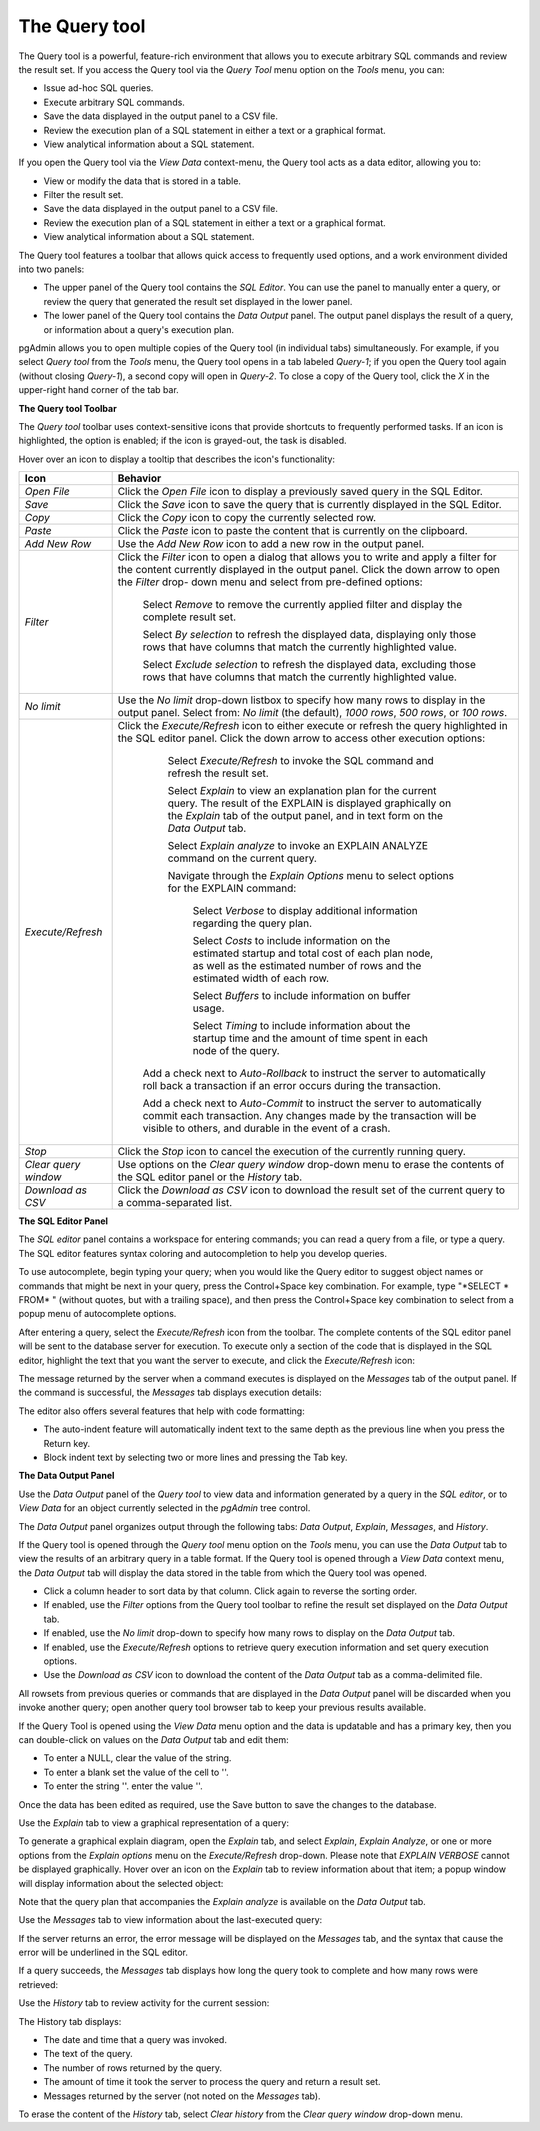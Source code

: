 .. _query_tool:

**************
The Query tool  
**************

The Query tool is a powerful, feature-rich environment that allows you to execute arbitrary SQL commands and review the result set.  If you access the Query tool via the *Query Tool* menu option on the *Tools* menu, you can:

* Issue ad-hoc SQL queries. 
* Execute arbitrary SQL commands.
* Save the data displayed in the output panel to a CSV file. 
* Review the execution plan of a SQL statement in either a text or a graphical format.
* View analytical information about a SQL statement.

If you open the Query tool via the *View Data* context-menu, the Query tool acts as a data editor, allowing you to:  

* View or modify the data that is stored in a table. 
* Filter the result set.
* Save the data displayed in the output panel to a CSV file.
* Review the execution plan of a SQL statement in either a text or a graphical format.
* View analytical information about a SQL statement.

.. image:: images/query_tool.png

The Query tool features a toolbar that allows quick access to frequently used options, and a work environment divided into two panels: 

* The upper panel of the Query tool contains the *SQL Editor*.  You can use the panel to manually enter a query, or review the query that generated the result set displayed in the lower panel. 
* The lower panel of the Query tool contains the *Data Output* panel. The output panel displays the result of a query, or information about a query's execution plan.

pgAdmin allows you to open multiple copies of the Query tool (in individual tabs) simultaneously.  For example, if you select *Query tool* from the *Tools* menu, the Query tool opens in a tab labeled *Query-1*; if you open the Query tool again (without closing *Query-1*), a second copy will open in *Query-2*.  To close a copy of the Query tool, click the *X* in the upper-right hand corner of the tab bar.

**The Query tool Toolbar**

The *Query tool* toolbar uses context-sensitive icons that provide shortcuts to frequently performed tasks. If an icon is highlighted, the option is enabled; if the icon is grayed-out, the task is disabled. 

.. image:: images/query_toolbar.png 

Hover over an icon to display a tooltip that describes the icon's functionality:

+----------------------+---------------------------------------------------------------------------------------------------+
| Icon                 | Behavior                                                                                          |
+======================+===================================================================================================+
| *Open File*          | Click the *Open File* icon to display a previously saved query in the SQL Editor.                 |
+----------------------+---------------------------------------------------------------------------------------------------+
| *Save*     	       | Click the *Save* icon to save the query that is currently displayed in the SQL Editor.            |
+----------------------+---------------------------------------------------------------------------------------------------+
| *Copy*               | Click the *Copy* icon to copy the currently selected row.                                         |
+----------------------+---------------------------------------------------------------------------------------------------+
| *Paste*              | Click the *Paste* icon to paste the content that is currently on the clipboard.                   |
+----------------------+---------------------------------------------------------------------------------------------------+
| *Add New Row*        | Use the *Add New Row* icon to add a new row in the output panel.                                  |
+----------------------+---------------------------------------------------------------------------------------------------+
| *Filter*             | Click the *Filter* icon to open a dialog that allows you to write and apply a filter for the      |
|                      | content currently displayed in the output panel.  Click the down arrow to open the *Filter* drop- |
|                      | down menu and select from pre-defined options:                                                    |
|                      |                                                                                                   |
|                      |  Select *Remove* to remove the currently applied filter and display the complete result set.      |
|                      |                                                                                                   |
|                      |  Select *By selection* to refresh the displayed data, displaying only those rows that have columns|
|                      |  that match the currently highlighted value.                                                      |
|                      |                                                                                                   |
|                      |  Select *Exclude selection* to refresh the displayed data, excluding those rows that have columns |
|                      |  that match the currently highlighted value.                                                      |
+----------------------+---------------------------------------------------------------------------------------------------+
| *No limit*           | Use the *No limit* drop-down listbox to specify how many rows to display in the output panel.     |
|                      | Select from: *No limit* (the default), *1000 rows*, *500 rows*, or *100 rows*.                    |
+----------------------+---------------------------------------------------------------------------------------------------+
| *Execute/Refresh*    | Click the *Execute/Refresh* icon to either execute or refresh the query highlighted in the SQL    |
|                      | editor panel. Click the down arrow to access other execution options:                             |
|                      |                                                                                                   |
|                      |     Select *Execute/Refresh* to invoke the SQL command and refresh the result set.                |
|                      |                                                                                                   |
|                      |     Select *Explain* to view an explanation plan for the current query.  The result of the        |
|                      |     EXPLAIN is displayed graphically on the *Explain* tab of the output panel, and in text        |
|                      |     form on the *Data Output* tab.                                                                |
|                      |                                                                                                   |
|                      |     Select *Explain analyze* to invoke an EXPLAIN ANALYZE command on the current query.           |
|                      |                                                                                                   |
|                      |     Navigate through the *Explain Options* menu to select options for the EXPLAIN command:        |
|                      |                                                                                                   |
|                      |       Select *Verbose* to display additional information regarding the query plan.                |
|                      |                                                                                                   |
|                      |       Select *Costs* to include information on the estimated startup and total cost of each       |
|                      |       plan node, as well as the estimated number of rows and the estimated width of each          |
|                      |       row.                                                                                        |
|                      |                                                                                                   |
|                      |       Select *Buffers* to include information on buffer usage.                                    |
|                      |                                                                                                   |
|                      |       Select *Timing* to include information about the startup time and the amount of time        |
|                      |       spent in each node of the query.                                                            |
|                      |                                                                                                   |
|                      |    Add a check next to *Auto-Rollback* to instruct the server to automatically roll back a        |
|                      |    transaction if an error occurs during the transaction.                                         |
|                      |                                                                                                   |
|                      |    Add a check next to *Auto-Commit* to instruct the server to automatically commit each          |
|                      |    transaction.  Any changes made by the transaction will be visible to others, and               |
|                      |    durable in the event of a crash.                                                               |
+----------------------+---------------------------------------------------------------------------------------------------+
| *Stop*               | Click the *Stop* icon to cancel the execution of the currently running query.                     |
+----------------------+---------------------------------------------------------------------------------------------------+
| *Clear query window* | Use options on the *Clear query window* drop-down menu to erase the contents of                   |
|                      | the SQL editor panel or the *History* tab.                                                        |
+----------------------+---------------------------------------------------------------------------------------------------+
| *Download as CSV*    | Click the *Download as CSV* icon to download the result set of the current query to a             |
|                      | comma-separated list.                                                                             |
+----------------------+---------------------------------------------------------------------------------------------------+


**The SQL Editor Panel**

The *SQL editor* panel contains a workspace for entering commands; you can read a query from a file, or type a query. The SQL editor features syntax coloring and autocompletion to help you develop queries.

.. image:: images/query_sql_editor.png

To use autocomplete, begin typing your query; when you would like the Query editor to suggest object names or commands that might be next in your query, press the Control+Space key combination. For example, type "\*SELECT \* FROM\* " (without quotes, but with a trailing space), and then press the Control+Space key combination to select from a popup menu of autocomplete options. 

.. image:: images/query_autocomplete.png

After entering a query, select the *Execute/Refresh* icon from the toolbar. The complete contents of the SQL editor panel will be sent to the database server for execution. To execute only a section of the code that is displayed in the SQL editor, highlight the text that you want the server to execute, and click the *Execute/Refresh* icon: 

.. image:: images/query_execute_section.png

The message returned by the server when a command executes is displayed on the *Messages* tab of the output panel.  If the command is successful, the *Messages* tab displays execution details:

.. image:: images/query_tool_message.png

The editor also offers several features that help with code formatting:

* The auto-indent feature will automatically indent text to the same depth as the previous line when you press the Return key.
* Block indent text by selecting two or more lines and pressing the Tab key.

**The Data Output Panel**

Use the *Data Output* panel of the *Query tool* to view data and information generated by a query in the *SQL editor*, or to *View Data* for an object currently selected in the *pgAdmin* tree control. 

The *Data Output* panel organizes output through the following tabs: *Data Output*, *Explain*, *Messages*, and *History*. 

.. image:: images/query_output_data.png

If the Query tool is opened through the *Query tool* menu option on the *Tools* menu, you can use the *Data Output* tab to view the results of an arbitrary query in a table format. If the Query tool is opened through a *View Data* context menu, the *Data Output* tab will display the data stored in the table from which the Query tool was opened.

* Click a column header to sort data by that column. Click again to reverse the sorting order.
* If enabled, use the *Filter* options from the Query tool toolbar to refine the result set displayed on the *Data Output* tab.
* If enabled, use the *No limit* drop-down to specify how many rows to display on the *Data Output* tab.
* If enabled, use the *Execute/Refresh* options to retrieve query execution information and set query execution options.
* Use the *Download as CSV* icon to download the content of the *Data Output* tab as a comma-delimited file.

All rowsets from previous queries or commands that are displayed in the *Data Output* panel will be discarded when you invoke another query; open another query tool browser tab to keep your previous results available.

If the Query Tool is opened using the *View Data* menu option and the data is updatable and has a primary key, then you can double-click on values on the *Data Output* tab and edit them:

* To enter a NULL, clear the value of the string.
* To enter a blank set the value of the cell to ''.
* To enter the string ''. enter the value \'\'.

Once the data has been edited as required, use the Save button to save the changes to the database.

Use the *Explain* tab to view a graphical representation of a query: 

.. image:: images/query_output_explain.png

To generate a graphical explain diagram, open the *Explain* tab, and select *Explain*, *Explain Analyze*, or one or more options from the *Explain options* menu on the *Execute/Refresh* drop-down. Please note that *EXPLAIN VERBOSE* cannot be displayed graphically. Hover over an icon on the *Explain* tab to review information about that item; a popup window will display information about the selected object: 

.. image:: images/query_output_explain_details.png

Note that the query plan that accompanies the *Explain analyze* is available on the *Data Output* tab. 

Use the *Messages* tab to view information about the last-executed query:

.. image:: images/query_output_error.png

If the server returns an error, the error message will be displayed on the *Messages* tab, and the syntax that cause the error will be underlined in the SQL editor.

If a query succeeds, the *Messages* tab displays how long the query took to complete and how many rows were retrieved: 

.. image:: images/query_output_messages.png

Use the *History* tab to review activity for the current session:

.. image:: images/query_output_history.png

The History tab displays: 

* The date and time that a query was invoked.
* The text of the query.
* The number of rows returned by the query.
* The amount of time it took the server to process the query and return a result set.
* Messages returned by the server (not noted on the *Messages* tab).

To erase the content of the *History* tab, select *Clear history* from the *Clear query window* drop-down menu.